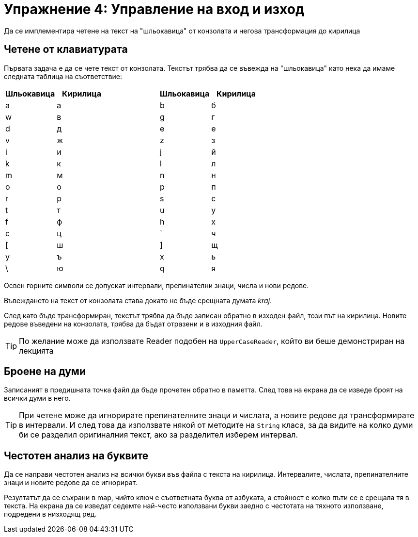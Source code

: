 = Упражнение 4: Управление на вход и изход

Да се имплементира четене на текст на "шльокавица" от конзолата и негова трансформация до кирилица

== Четене от клавиатурата

Първата задача е да се чете текст от конзолата.
Текстът трябва да се въвежда на "шльокавица" като нека да имаме следната таблица на съответствие:

[options="header"]
|================================================
| Шльокавица | Кирилица | | Шльокавица | Кирилица

| a          | а |
| b          | б

| w          | в |
| g          | г

| d          | д |
| e          | е

| v          | ж |
| z          | з

| i          | и |
| j          | й

| k          | к |
| l          | л

| m          | м |
| n          | н

| o          | о |
| p          | п

| r          | р |
| s          | с

| t          | т |
| u          | у

| f          | ф |
| h          | х

| c          | ц |
| `          | ч

| [          | ш |
| ]          | щ

| y          | ъ |
| x          | ь

| \          | ю |
| q          | я
|================================================

Освен горните символи се допускат интервали, препинателни знаци, числа и нови редове.

Въвеждането на текст от конзолата става докато не бъде срещната думата _kraj_.

След като бъде трансформиран, текстът трябва да бъде записан обратно в изходен файл, този път на кирилица.
Новите редове въведени на конзолата, трябва да бъдат отразени и в изходния файл.

TIP: По желание може да използвате Reader подобен на `UpperCaseReader`, който ви беше демонстриран на лекцията

== Броене на думи

Записаният в предишната точка файл да бъде прочетен обратно в паметта.
След това на екрана да се изведе броят на всички думи в него.

TIP: При четене може да игнорирате препинателните знаци и числата, а новите редове да трансформирате в интервали.
И след това да използвате някой от методите на `String` класа, за да видите на колко думи би се разделил оригиналния текст, ако за разделител изберем интервал.

== Честотен анализ на буквите

Да се направи честотен анализ на всички букви във файла с текста на кирилица.
Интервалите, числата, препинателните знаци и новите редове да се игнорират.

Резултатът да се съхрани в map, чийто ключ е съответната буква от азбуката, а стойност е колко пъти се е срещала тя в текста.
На екрана да се изведат седемте най-често използвани букви заедно с честотата на тяхното използване, подредени в низходящ ред.
